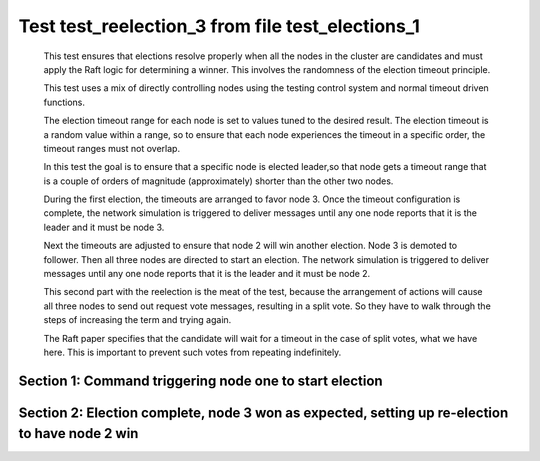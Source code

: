 .. _test_reelection_3:

=================================================
Test test_reelection_3 from file test_elections_1
=================================================


    This test ensures that elections resolve properly when all the nodes in the cluster
    are candidates and must apply the Raft logic for determining a winner. This involves
    the randomness of the election timeout principle.
    
    This test uses a mix of directly controlling nodes using the testing control system
    and normal timeout driven functions.

    The election timeout range for each node is set to values tuned to the desired result.
    The election timeout is a random value within a range, so to ensure that each node
    experiences the timeout in a specific order, the timeout ranges must not overlap.

    In this test the goal is to ensure that a specific node is elected leader,so
    that node gets a timeout range that is a couple of orders of magnitude (approximately)
    shorter than the other two nodes.

    During the first election, the timeouts are arranged to favor node 3. 
    Once the timeout configuration is complete, the network simulation is triggered to
    deliver messages until any one node reports that it is the leader and it must
    be node 3.
    
    Next the timeouts are adjusted to ensure that node 2 will win another election.
    Node 3 is demoted to follower. Then all three nodes are directed to start an election.
    The network simulation is triggered to deliver messages until any one node reports
    that it is the leader and it must be node 2.

    This second part with the reelection is the meat of the test, because the arrangement
    of actions will cause all three nodes to send out request vote messages, resulting
    in a split vote. So they have to walk through the steps of increasing the term and trying again.

    The Raft paper specifies that the candidate will wait for a timeout in the
    case of split votes, what we have here. This is important to prevent such
    votes from repeating indefinitely.

    

Section 1: Command triggering node one to start election
========================================================




.. collapse:: section 1 trace table (click to toggle view)

   - See :ref:`Trace Table Legend` for help interpreting table contents

   +------+-----------------------------+-----------+------+-----------------------------+-----------+------+-----------------------------+-----------+
   | N-1  | N-1                         | N-1       | N-2  | N-2                         | N-2       | N-3  | N-3                         | N-3       |
   +------+-----------------------------+-----------+------+-----------------------------+-----------+------+-----------------------------+-----------+
   | Role | Op                          | Delta     | Role | Op                          | Delta     | Role | Op                          | Delta     |
   +======+=============================+===========+======+=============================+===========+======+=============================+===========+
   | FLWR |                             |           | FLWR |                             |           | CNDI | p_v_r+N-1 t-1 li-0 lt-0     |           |
   +------+-----------------------------+-----------+------+-----------------------------+-----------+------+-----------------------------+-----------+
   | FLWR | N-3+p_v_r t-1 li-0 lt-0     |           | FLWR |                             |           | CNDI |                             |           |
   +------+-----------------------------+-----------+------+-----------------------------+-----------+------+-----------------------------+-----------+
   | FLWR | p_v+N-3 yes-True            |           | FLWR |                             |           | CNDI |                             |           |
   +------+-----------------------------+-----------+------+-----------------------------+-----------+------+-----------------------------+-----------+
   | FLWR |                             |           | FLWR |                             |           | CNDI | N-1+p_v yes-True            | t-1       |
   +------+-----------------------------+-----------+------+-----------------------------+-----------+------+-----------------------------+-----------+
   | FLWR |                             |           | FLWR |                             |           | CNDI | p_v_r+N-2 t-1 li-0 lt-0     |           |
   +------+-----------------------------+-----------+------+-----------------------------+-----------+------+-----------------------------+-----------+
   | FLWR |                             |           | FLWR | N-3+p_v_r t-1 li-0 lt-0     |           | CNDI |                             |           |
   +------+-----------------------------+-----------+------+-----------------------------+-----------+------+-----------------------------+-----------+
   | FLWR |                             |           | FLWR | p_v+N-3 yes-True            |           | CNDI |                             |           |
   +------+-----------------------------+-----------+------+-----------------------------+-----------+------+-----------------------------+-----------+
   | FLWR |                             |           | FLWR |                             |           | CNDI | N-2+p_v yes-True            |           |
   +------+-----------------------------+-----------+------+-----------------------------+-----------+------+-----------------------------+-----------+
   | FLWR |                             |           | FLWR |                             |           | CNDI | poll+N-1 t-1 li-0 lt-1      |           |
   +------+-----------------------------+-----------+------+-----------------------------+-----------+------+-----------------------------+-----------+
   | FLWR | N-3+poll t-1 li-0 lt-1      | t-1       | FLWR |                             |           | CNDI |                             |           |
   +------+-----------------------------+-----------+------+-----------------------------+-----------+------+-----------------------------+-----------+
   | FLWR | vote+N-3 yes-True           |           | FLWR |                             |           | CNDI |                             |           |
   +------+-----------------------------+-----------+------+-----------------------------+-----------+------+-----------------------------+-----------+
   | FLWR |                             |           | FLWR |                             |           | LEAD | N-1+vote yes-True           | lt-1 li-1 |
   +------+-----------------------------+-----------+------+-----------------------------+-----------+------+-----------------------------+-----------+
   | FLWR |                             |           | FLWR |                             |           | LEAD | NEW ROLE                    |           |
   +------+-----------------------------+-----------+------+-----------------------------+-----------+------+-----------------------------+-----------+
   | FLWR |                             |           | FLWR |                             |           | LEAD | poll+N-2 t-1 li-0 lt-1      |           |
   +------+-----------------------------+-----------+------+-----------------------------+-----------+------+-----------------------------+-----------+
   | FLWR |                             |           | FLWR | N-3+poll t-1 li-0 lt-1      | t-1       | LEAD |                             |           |
   +------+-----------------------------+-----------+------+-----------------------------+-----------+------+-----------------------------+-----------+
   | FLWR |                             |           | FLWR | vote+N-3 yes-True           |           | LEAD |                             |           |
   +------+-----------------------------+-----------+------+-----------------------------+-----------+------+-----------------------------+-----------+
   | FLWR |                             |           | FLWR |                             |           | LEAD | N-2+vote yes-True           |           |
   +------+-----------------------------+-----------+------+-----------------------------+-----------+------+-----------------------------+-----------+
   | FLWR |                             |           | FLWR |                             |           | LEAD | ae+N-1 t-1 i-0 lt-0 e-1 c-0 |           |
   +------+-----------------------------+-----------+------+-----------------------------+-----------+------+-----------------------------+-----------+
   | FLWR | N-3+ae t-1 i-0 lt-0 e-1 c-0 | lt-1 li-1 | FLWR |                             |           | LEAD |                             |           |
   +------+-----------------------------+-----------+------+-----------------------------+-----------+------+-----------------------------+-----------+
   | FLWR | N-1+ae_reply ok-True mi-1   |           | FLWR |                             |           | LEAD |                             |           |
   +------+-----------------------------+-----------+------+-----------------------------+-----------+------+-----------------------------+-----------+
   | FLWR |                             |           | FLWR |                             |           | LEAD | N-1+ae_reply ok-True mi-1   | ci-1      |
   +------+-----------------------------+-----------+------+-----------------------------+-----------+------+-----------------------------+-----------+
   | FLWR |                             |           | FLWR |                             |           | LEAD | ae+N-2 t-1 i-0 lt-0 e-1 c-0 |           |
   +------+-----------------------------+-----------+------+-----------------------------+-----------+------+-----------------------------+-----------+
   | FLWR |                             |           | FLWR | N-3+ae t-1 i-0 lt-0 e-1 c-0 | lt-1 li-1 | LEAD |                             |           |
   +------+-----------------------------+-----------+------+-----------------------------+-----------+------+-----------------------------+-----------+
   | FLWR |                             |           | FLWR | N-2+ae_reply ok-True mi-1   |           | LEAD |                             |           |
   +------+-----------------------------+-----------+------+-----------------------------+-----------+------+-----------------------------+-----------+
   | FLWR |                             |           | FLWR |                             |           | LEAD | N-2+ae_reply ok-True mi-1   |           |
   +------+-----------------------------+-----------+------+-----------------------------+-----------+------+-----------------------------+-----------+



.. collapse:: trace sequence diagram (click to toggle view)

   .. plantuml:: /developer/tests/diagrams/test_elections_1/test_reelection_3_1.puml
          :scale: 100%


Section 2: Election complete, node 3 won as expected, setting up re-election to have node 2 win
===============================================================================================




.. collapse:: section 2 trace table (click to toggle view)

   - See :ref:`Trace Table Legend` for help interpreting table contents

   +------+-----------------------------+-----------+------+-----------------------------+-----------+------+-----------------------------+-----------+
   | N-1  | N-1                         | N-1       | N-2  | N-2                         | N-2       | N-3  | N-3                         | N-3       |
   +------+-----------------------------+-----------+------+-----------------------------+-----------+------+-----------------------------+-----------+
   | Role | Op                          | Delta     | Role | Op                          | Delta     | Role | Op                          | Delta     |
   +======+=============================+===========+======+=============================+===========+======+=============================+===========+
   | FLWR |                             |           | FLWR |                             |           | FLWR | NEW ROLE                    |           |
   +------+-----------------------------+-----------+------+-----------------------------+-----------+------+-----------------------------+-----------+
   | FLWR |                             |           | FLWR |                             |           | CNDI | NEW ROLE                    |           |
   +------+-----------------------------+-----------+------+-----------------------------+-----------+------+-----------------------------+-----------+
   | CNDI | NEW ROLE                    |           | FLWR |                             |           | CNDI |                             |           |
   +------+-----------------------------+-----------+------+-----------------------------+-----------+------+-----------------------------+-----------+
   | CNDI |                             |           | CNDI | NEW ROLE                    |           | CNDI |                             |           |
   +------+-----------------------------+-----------+------+-----------------------------+-----------+------+-----------------------------+-----------+
   | CNDI | p_v_r+N-2 t-2 li-1 lt-1     |           | CNDI |                             |           | CNDI |                             |           |
   +------+-----------------------------+-----------+------+-----------------------------+-----------+------+-----------------------------+-----------+
   | CNDI |                             |           | CNDI | N-1+p_v_r t-2 li-1 lt-1     |           | CNDI |                             |           |
   +------+-----------------------------+-----------+------+-----------------------------+-----------+------+-----------------------------+-----------+
   | CNDI |                             |           | CNDI | p_v_r+N-1 t-2 li-1 lt-1     |           | CNDI |                             |           |
   +------+-----------------------------+-----------+------+-----------------------------+-----------+------+-----------------------------+-----------+
   | CNDI |                             |           | CNDI |                             |           | CNDI | p_v_r+N-1 t-2 li-1 lt-1     |           |
   +------+-----------------------------+-----------+------+-----------------------------+-----------+------+-----------------------------+-----------+
   | CNDI | N-2+p_v_r t-2 li-1 lt-1     |           | CNDI |                             |           | CNDI |                             |           |
   +------+-----------------------------+-----------+------+-----------------------------+-----------+------+-----------------------------+-----------+
   | CNDI | p_v_r+N-3 t-2 li-1 lt-1     |           | CNDI |                             |           | CNDI |                             |           |
   +------+-----------------------------+-----------+------+-----------------------------+-----------+------+-----------------------------+-----------+
   | CNDI |                             |           | CNDI | p_v_r+N-3 t-2 li-1 lt-1     |           | CNDI |                             |           |
   +------+-----------------------------+-----------+------+-----------------------------+-----------+------+-----------------------------+-----------+
   | CNDI |                             |           | CNDI |                             |           | CNDI | N-1+p_v_r t-2 li-1 lt-1     |           |
   +------+-----------------------------+-----------+------+-----------------------------+-----------+------+-----------------------------+-----------+
   | CNDI |                             |           | CNDI |                             |           | CNDI | p_v_r+N-2 t-2 li-1 lt-1     |           |
   +------+-----------------------------+-----------+------+-----------------------------+-----------+------+-----------------------------+-----------+
   | CNDI | N-3+p_v_r t-2 li-1 lt-1     |           | CNDI |                             |           | CNDI |                             |           |
   +------+-----------------------------+-----------+------+-----------------------------+-----------+------+-----------------------------+-----------+
   | CNDI | p_v+N-2 yes-True            |           | CNDI |                             |           | CNDI |                             |           |
   +------+-----------------------------+-----------+------+-----------------------------+-----------+------+-----------------------------+-----------+
   | CNDI |                             |           | CNDI | N-3+p_v_r t-2 li-1 lt-1     |           | CNDI |                             |           |
   +------+-----------------------------+-----------+------+-----------------------------+-----------+------+-----------------------------+-----------+
   | CNDI |                             |           | CNDI | p_v+N-1 yes-True            |           | CNDI |                             |           |
   +------+-----------------------------+-----------+------+-----------------------------+-----------+------+-----------------------------+-----------+
   | CNDI |                             |           | CNDI |                             |           | CNDI | N-2+p_v_r t-2 li-1 lt-1     |           |
   +------+-----------------------------+-----------+------+-----------------------------+-----------+------+-----------------------------+-----------+
   | CNDI |                             |           | CNDI |                             |           | CNDI | p_v+N-1 yes-True            |           |
   +------+-----------------------------+-----------+------+-----------------------------+-----------+------+-----------------------------+-----------+
   | CNDI | N-2+p_v yes-True            | t-2       | CNDI |                             |           | CNDI |                             |           |
   +------+-----------------------------+-----------+------+-----------------------------+-----------+------+-----------------------------+-----------+
   | CNDI | p_v+N-3 yes-True            |           | CNDI |                             |           | CNDI |                             |           |
   +------+-----------------------------+-----------+------+-----------------------------+-----------+------+-----------------------------+-----------+
   | CNDI |                             |           | CNDI | N-1+p_v yes-True            | t-2       | CNDI |                             |           |
   +------+-----------------------------+-----------+------+-----------------------------+-----------+------+-----------------------------+-----------+
   | CNDI |                             |           | CNDI | p_v+N-3 yes-True            |           | CNDI |                             |           |
   +------+-----------------------------+-----------+------+-----------------------------+-----------+------+-----------------------------+-----------+
   | CNDI |                             |           | CNDI |                             |           | CNDI | N-1+p_v yes-True            | t-2       |
   +------+-----------------------------+-----------+------+-----------------------------+-----------+------+-----------------------------+-----------+
   | CNDI |                             |           | CNDI |                             |           | CNDI | p_v+N-2 yes-True            |           |
   +------+-----------------------------+-----------+------+-----------------------------+-----------+------+-----------------------------+-----------+
   | CNDI | N-3+p_v yes-True            |           | CNDI |                             |           | CNDI |                             |           |
   +------+-----------------------------+-----------+------+-----------------------------+-----------+------+-----------------------------+-----------+
   | CNDI | poll+N-2 t-2 li-1 lt-2      |           | CNDI |                             |           | CNDI |                             |           |
   +------+-----------------------------+-----------+------+-----------------------------+-----------+------+-----------------------------+-----------+
   | CNDI |                             |           | CNDI | N-3+p_v yes-True            |           | CNDI |                             |           |
   +------+-----------------------------+-----------+------+-----------------------------+-----------+------+-----------------------------+-----------+
   | CNDI |                             |           | CNDI | poll+N-1 t-2 li-1 lt-2      |           | CNDI |                             |           |
   +------+-----------------------------+-----------+------+-----------------------------+-----------+------+-----------------------------+-----------+
   | CNDI |                             |           | CNDI |                             |           | CNDI | N-2+p_v yes-True            |           |
   +------+-----------------------------+-----------+------+-----------------------------+-----------+------+-----------------------------+-----------+
   | CNDI |                             |           | CNDI |                             |           | CNDI | poll+N-1 t-2 li-1 lt-2      |           |
   +------+-----------------------------+-----------+------+-----------------------------+-----------+------+-----------------------------+-----------+
   | CNDI | N-2+poll t-2 li-1 lt-2      |           | CNDI |                             |           | CNDI |                             |           |
   +------+-----------------------------+-----------+------+-----------------------------+-----------+------+-----------------------------+-----------+
   | CNDI | poll+N-3 t-2 li-1 lt-2      |           | CNDI |                             |           | CNDI |                             |           |
   +------+-----------------------------+-----------+------+-----------------------------+-----------+------+-----------------------------+-----------+
   | CNDI |                             |           | CNDI | N-1+poll t-2 li-1 lt-2      |           | CNDI |                             |           |
   +------+-----------------------------+-----------+------+-----------------------------+-----------+------+-----------------------------+-----------+
   | CNDI |                             |           | CNDI | poll+N-3 t-2 li-1 lt-2      |           | CNDI |                             |           |
   +------+-----------------------------+-----------+------+-----------------------------+-----------+------+-----------------------------+-----------+
   | CNDI |                             |           | CNDI |                             |           | CNDI | N-1+poll t-2 li-1 lt-2      |           |
   +------+-----------------------------+-----------+------+-----------------------------+-----------+------+-----------------------------+-----------+
   | CNDI |                             |           | CNDI |                             |           | CNDI | poll+N-2 t-2 li-1 lt-2      |           |
   +------+-----------------------------+-----------+------+-----------------------------+-----------+------+-----------------------------+-----------+
   | CNDI | N-3+poll t-2 li-1 lt-2      |           | CNDI |                             |           | CNDI |                             |           |
   +------+-----------------------------+-----------+------+-----------------------------+-----------+------+-----------------------------+-----------+
   | CNDI | vote+N-2 yes-False          |           | CNDI |                             |           | CNDI |                             |           |
   +------+-----------------------------+-----------+------+-----------------------------+-----------+------+-----------------------------+-----------+
   | CNDI |                             |           | CNDI | N-3+poll t-2 li-1 lt-2      |           | CNDI |                             |           |
   +------+-----------------------------+-----------+------+-----------------------------+-----------+------+-----------------------------+-----------+
   | CNDI |                             |           | CNDI | vote+N-1 yes-False          |           | CNDI |                             |           |
   +------+-----------------------------+-----------+------+-----------------------------+-----------+------+-----------------------------+-----------+
   | CNDI |                             |           | CNDI |                             |           | CNDI | N-2+poll t-2 li-1 lt-2      |           |
   +------+-----------------------------+-----------+------+-----------------------------+-----------+------+-----------------------------+-----------+
   | CNDI |                             |           | CNDI |                             |           | CNDI | vote+N-1 yes-False          |           |
   +------+-----------------------------+-----------+------+-----------------------------+-----------+------+-----------------------------+-----------+
   | CNDI | N-2+vote yes-False          |           | CNDI |                             |           | CNDI |                             |           |
   +------+-----------------------------+-----------+------+-----------------------------+-----------+------+-----------------------------+-----------+
   | CNDI | vote+N-3 yes-False          |           | CNDI |                             |           | CNDI |                             |           |
   +------+-----------------------------+-----------+------+-----------------------------+-----------+------+-----------------------------+-----------+
   | CNDI |                             |           | CNDI | N-1+vote yes-False          |           | CNDI |                             |           |
   +------+-----------------------------+-----------+------+-----------------------------+-----------+------+-----------------------------+-----------+
   | CNDI |                             |           | CNDI | vote+N-3 yes-False          |           | CNDI |                             |           |
   +------+-----------------------------+-----------+------+-----------------------------+-----------+------+-----------------------------+-----------+
   | CNDI |                             |           | CNDI |                             |           | CNDI | N-1+vote yes-False          |           |
   +------+-----------------------------+-----------+------+-----------------------------+-----------+------+-----------------------------+-----------+
   | CNDI |                             |           | CNDI |                             |           | CNDI | vote+N-2 yes-False          |           |
   +------+-----------------------------+-----------+------+-----------------------------+-----------+------+-----------------------------+-----------+
   | CNDI | N-3+vote yes-False          |           | CNDI |                             |           | CNDI |                             |           |
   +------+-----------------------------+-----------+------+-----------------------------+-----------+------+-----------------------------+-----------+
   | CNDI |                             |           | CNDI | N-3+vote yes-False          |           | CNDI |                             |           |
   +------+-----------------------------+-----------+------+-----------------------------+-----------+------+-----------------------------+-----------+
   | CNDI |                             |           | CNDI |                             |           | CNDI | N-2+vote yes-False          |           |
   +------+-----------------------------+-----------+------+-----------------------------+-----------+------+-----------------------------+-----------+
   | CNDI |                             |           | CNDI | p_v_r+N-1 t-3 li-1 lt-2     |           | CNDI |                             |           |
   +------+-----------------------------+-----------+------+-----------------------------+-----------+------+-----------------------------+-----------+
   | CNDI | N-2+p_v_r t-3 li-1 lt-2     |           | CNDI |                             |           | CNDI |                             |           |
   +------+-----------------------------+-----------+------+-----------------------------+-----------+------+-----------------------------+-----------+
   | CNDI | p_v+N-2 yes-True            |           | CNDI |                             |           | CNDI |                             |           |
   +------+-----------------------------+-----------+------+-----------------------------+-----------+------+-----------------------------+-----------+
   | CNDI |                             |           | CNDI | N-1+p_v yes-True            | t-3       | CNDI |                             |           |
   +------+-----------------------------+-----------+------+-----------------------------+-----------+------+-----------------------------+-----------+
   | CNDI |                             |           | CNDI | p_v_r+N-3 t-3 li-1 lt-2     |           | CNDI |                             |           |
   +------+-----------------------------+-----------+------+-----------------------------+-----------+------+-----------------------------+-----------+
   | CNDI |                             |           | CNDI |                             |           | CNDI | N-2+p_v_r t-3 li-1 lt-2     |           |
   +------+-----------------------------+-----------+------+-----------------------------+-----------+------+-----------------------------+-----------+
   | CNDI |                             |           | CNDI |                             |           | CNDI | p_v+N-2 yes-True            |           |
   +------+-----------------------------+-----------+------+-----------------------------+-----------+------+-----------------------------+-----------+
   | CNDI |                             |           | CNDI | N-3+p_v yes-True            |           | CNDI |                             |           |
   +------+-----------------------------+-----------+------+-----------------------------+-----------+------+-----------------------------+-----------+
   | CNDI |                             |           | CNDI | poll+N-1 t-3 li-1 lt-3      |           | CNDI |                             |           |
   +------+-----------------------------+-----------+------+-----------------------------+-----------+------+-----------------------------+-----------+
   | FLWR | N-2+poll t-3 li-1 lt-3      | t-3       | CNDI |                             |           | CNDI |                             |           |
   +------+-----------------------------+-----------+------+-----------------------------+-----------+------+-----------------------------+-----------+
   | FLWR | NEW ROLE                    |           | CNDI |                             |           | CNDI |                             |           |
   +------+-----------------------------+-----------+------+-----------------------------+-----------+------+-----------------------------+-----------+
   | FLWR | vote+N-2 yes-False          |           | CNDI |                             |           | CNDI |                             |           |
   +------+-----------------------------+-----------+------+-----------------------------+-----------+------+-----------------------------+-----------+
   | FLWR |                             |           | CNDI | N-1+vote yes-False          |           | CNDI |                             |           |
   +------+-----------------------------+-----------+------+-----------------------------+-----------+------+-----------------------------+-----------+
   | FLWR |                             |           | CNDI | poll+N-3 t-3 li-1 lt-3      |           | CNDI |                             |           |
   +------+-----------------------------+-----------+------+-----------------------------+-----------+------+-----------------------------+-----------+
   | FLWR |                             |           | CNDI |                             |           | FLWR | N-2+poll t-3 li-1 lt-3      | t-3       |
   +------+-----------------------------+-----------+------+-----------------------------+-----------+------+-----------------------------+-----------+
   | FLWR |                             |           | CNDI |                             |           | FLWR | NEW ROLE                    |           |
   +------+-----------------------------+-----------+------+-----------------------------+-----------+------+-----------------------------+-----------+
   | FLWR |                             |           | CNDI |                             |           | FLWR | vote+N-2 yes-True           |           |
   +------+-----------------------------+-----------+------+-----------------------------+-----------+------+-----------------------------+-----------+
   | FLWR |                             |           | LEAD | N-3+vote yes-True           | lt-3 li-2 | FLWR |                             |           |
   +------+-----------------------------+-----------+------+-----------------------------+-----------+------+-----------------------------+-----------+
   | FLWR |                             |           | LEAD | NEW ROLE                    |           | FLWR |                             |           |
   +------+-----------------------------+-----------+------+-----------------------------+-----------+------+-----------------------------+-----------+
   | FLWR |                             |           | LEAD | ae+N-1 t-3 i-1 lt-1 e-1 c-0 |           | FLWR |                             |           |
   +------+-----------------------------+-----------+------+-----------------------------+-----------+------+-----------------------------+-----------+
   | FLWR | N-2+ae t-3 i-1 lt-1 e-1 c-0 | lt-3 li-2 | LEAD |                             |           | FLWR |                             |           |
   +------+-----------------------------+-----------+------+-----------------------------+-----------+------+-----------------------------+-----------+
   | FLWR | N-1+ae_reply ok-True mi-2   |           | LEAD |                             |           | FLWR |                             |           |
   +------+-----------------------------+-----------+------+-----------------------------+-----------+------+-----------------------------+-----------+
   | FLWR |                             |           | LEAD | N-1+ae_reply ok-True mi-2   | ci-2      | FLWR |                             |           |
   +------+-----------------------------+-----------+------+-----------------------------+-----------+------+-----------------------------+-----------+
   | FLWR |                             |           | LEAD | ae+N-3 t-3 i-1 lt-1 e-1 c-0 |           | FLWR |                             |           |
   +------+-----------------------------+-----------+------+-----------------------------+-----------+------+-----------------------------+-----------+
   | FLWR |                             |           | LEAD |                             |           | FLWR | N-2+ae t-3 i-1 lt-1 e-1 c-0 | lt-3 li-2 |
   +------+-----------------------------+-----------+------+-----------------------------+-----------+------+-----------------------------+-----------+
   | FLWR |                             |           | LEAD |                             |           | FLWR | N-3+ae_reply ok-True mi-2   |           |
   +------+-----------------------------+-----------+------+-----------------------------+-----------+------+-----------------------------+-----------+
   | FLWR |                             |           | LEAD | N-3+ae_reply ok-True mi-2   |           | FLWR |                             |           |
   +------+-----------------------------+-----------+------+-----------------------------+-----------+------+-----------------------------+-----------+



.. collapse:: trace sequence diagram (click to toggle view)

   .. plantuml:: /developer/tests/diagrams/test_elections_1/test_reelection_3_2.puml
          :scale: 100%


